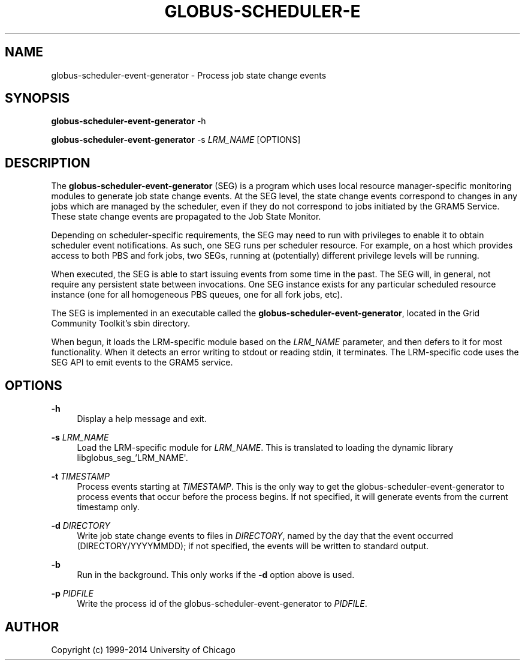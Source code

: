 '\" t
.\"     Title: globus-scheduler-event-generator
.\"    Author: [see the "AUTHOR" section]
.\" Generator: DocBook XSL Stylesheets vsnapshot <http://docbook.sf.net/>
.\"      Date: 03/31/2018
.\"    Manual: Grid Community Toolkit Manual
.\"    Source: Grid Community Toolkit 6
.\"  Language: English
.\"
.TH "GLOBUS\-SCHEDULER\-E" "8" "03/31/2018" "Grid Community Toolkit 6" "Grid Community Toolkit Manual"
.\" -----------------------------------------------------------------
.\" * Define some portability stuff
.\" -----------------------------------------------------------------
.\" ~~~~~~~~~~~~~~~~~~~~~~~~~~~~~~~~~~~~~~~~~~~~~~~~~~~~~~~~~~~~~~~~~
.\" http://bugs.debian.org/507673
.\" http://lists.gnu.org/archive/html/groff/2009-02/msg00013.html
.\" ~~~~~~~~~~~~~~~~~~~~~~~~~~~~~~~~~~~~~~~~~~~~~~~~~~~~~~~~~~~~~~~~~
.ie \n(.g .ds Aq \(aq
.el       .ds Aq '
.\" -----------------------------------------------------------------
.\" * set default formatting
.\" -----------------------------------------------------------------
.\" disable hyphenation
.nh
.\" disable justification (adjust text to left margin only)
.ad l
.\" -----------------------------------------------------------------
.\" * MAIN CONTENT STARTS HERE *
.\" -----------------------------------------------------------------
.SH "NAME"
globus-scheduler-event-generator \- Process job state change events
.SH "SYNOPSIS"
.sp
\fBglobus\-scheduler\-event\-generator\fR \-h
.sp
\fBglobus\-scheduler\-event\-generator\fR \-s \fILRM_NAME\fR [OPTIONS]
.SH "DESCRIPTION"
.sp
The \fBglobus\-scheduler\-event\-generator\fR (SEG) is a program which uses local resource manager\-specific monitoring modules to generate job state change events\&. At the SEG level, the state change events correspond to changes in any jobs which are managed by the scheduler, even if they do not correspond to jobs initiated by the GRAM5 Service\&. These state change events are propagated to the Job State Monitor\&.
.sp
Depending on scheduler\-specific requirements, the SEG may need to run with privileges to enable it to obtain scheduler event notifications\&. As such, one SEG runs per scheduler resource\&. For example, on a host which provides access to both PBS and fork jobs, two SEGs, running at (potentially) different privilege levels will be running\&.
.sp
When executed, the SEG is able to start issuing events from some time in the past\&. The SEG will, in general, not require any persistent state between invocations\&. One SEG instance exists for any particular scheduled resource instance (one for all homogeneous PBS queues, one for all fork jobs, etc)\&.
.sp
The SEG is implemented in an executable called the \fBglobus\-scheduler\-event\-generator\fR, located in the Grid Community Toolkit\(cqs sbin directory\&.
.sp
When begun, it loads the LRM\-specific module based on the \fILRM_NAME\fR parameter, and then defers to it for most functionality\&. When it detects an error writing to stdout or reading stdin, it terminates\&. The LRM\-specific code uses the SEG API to emit events to the GRAM5 service\&.
.SH "OPTIONS"
.PP
\fB\-h\fR
.RS 4
Display a help message and exit\&.
.RE
.PP
\fB\-s \fR\fB\fILRM_NAME\fR\fR
.RS 4
Load the LRM\-specific module for
\fILRM_NAME\fR\&. This is translated to loading the dynamic library libglobus_seg_\(cqLRM_NAME\*(Aq\&.
.RE
.PP
\fB\-t \fR\fB\fITIMESTAMP\fR\fR
.RS 4
Process events starting at
\fITIMESTAMP\fR\&. This is the only way to get the globus\-scheduler\-event\-generator to process events that occur before the process begins\&. If not specified, it will generate events from the current timestamp only\&.
.RE
.PP
\fB\-d \fR\fB\fIDIRECTORY\fR\fR
.RS 4
Write job state change events to files in
\fIDIRECTORY\fR, named by the day that the event occurred (DIRECTORY/YYYYMMDD); if not specified, the events will be written to standard output\&.
.RE
.PP
\fB\-b\fR
.RS 4
Run in the background\&. This only works if the
\fB\-d\fR
option above is used\&.
.RE
.PP
\fB\-p \fR\fB\fIPIDFILE\fR\fR
.RS 4
Write the process id of the globus\-scheduler\-event\-generator to
\fIPIDFILE\fR\&.
.RE
.SH "AUTHOR"
.sp
Copyright (c) 1999\-2014 University of Chicago
